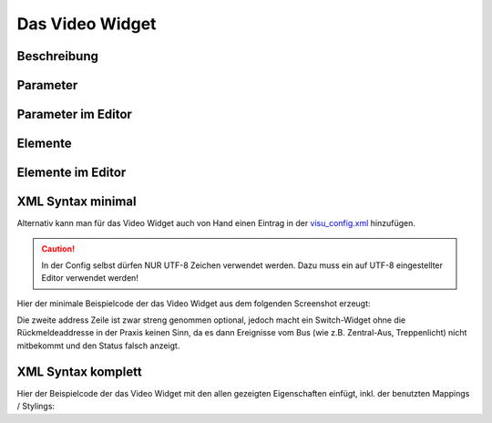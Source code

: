 Das Video Widget
================

Beschreibung
------------

.. todo::

    Widget Beschreibung hinzufügen inkl. Beispielen


Parameter
---------

.. parameter_information:: video


Parameter im Editor
-------------------

.. widget_example::
    :editor: attributes
    :scale: 75

        <video>
          <layout colspan="4" />
          <label>Kanal 1<icon name="control_on_off"/></label>
          <address transform="DPT:1.001" mode="readwrite">1/1/0</address>
          <address transform="DPT:1.001" mode="read">1/4/0</address>
        </video>


Elemente
--------

.. elements_information:: video

Elemente im Editor
------------------

.. widget_example::
    :editor: elements
    :scale: 75

        <video>
          <layout colspan="4" />
          <label>Video</label>
          <address transform="DPT:1.001" mode="readwrite">1/1/0</address>
          <address transform="DPT:1.001" mode="read">1/4/0</address>
        </video>

XML Syntax minimal
------------------

Alternativ kann man für das Video Widget auch von Hand einen Eintrag in
der `visu\_config.xml <../XML-Elemente>`__ hinzufügen.

.. CAUTION::
    In der Config selbst dürfen NUR UTF-8 Zeichen verwendet
    werden. Dazu muss ein auf UTF-8 eingestellter Editor verwendet werden!

Hier der minimale Beispielcode der das Video Widget aus dem folgenden Screenshot erzeugt:

.. widget_example::

        <meta>
            <screenshot name="video_simple">
                <caption>Video, einfaches Beispiel</caption>
                <data address="1/4/0">0</data>
            </screenshot>
        </meta>
        <video>
          <label>Video</label>
          <address transform="DPT:1.001" mode="readwrite">1/1/0</address>
          <address transform="DPT:1.001" mode="read">1/4/0</address>
        </video>


Die zweite address Zeile ist zwar streng genommen optional, jedoch macht
ein Switch-Widget ohne die Rückmeldeaddresse in der Praxis keinen Sinn,
da es dann Ereignisse vom Bus (wie z.B. Zentral-Aus, Treppenlicht) nicht
mitbekommt und den Status falsch anzeigt.

XML Syntax komplett
-------------------

Hier der Beispielcode der das Video Widget mit den allen gezeigten
Eigenschaften einfügt, inkl. der benutzten Mappings / Stylings:

.. widget_example::

        <meta>
            <screenshot name="video_complete">
                <caption>Video mit mapping + styling</caption>
                <data address="1/4/0">1</data>
            </screenshot>
        </meta>
        <cv-meta>
            <mappings>
                <mapping name="OnOff">
                    <entry value="0">Aus</entry>
                    <entry value="1">An</entry>
                </mapping>
            </mappings>
            <stylings>
                <styling name="RedGreen">
                    <entry value="1">red</entry>
                    <entry value="0">green</entry>
                </styling>
            </stylings>
        </cv-meta>
        <video mapping="OnOff" styling="RedGreen">
          <label>Video</label>
          <address transform="DPT:1.001" mode="readwrite">1/1/0</address>
          <address transform="DPT:1.001" mode="read">1/4/0</address>
        </video>
